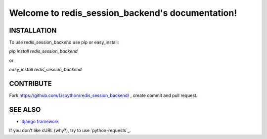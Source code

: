 Welcome to redis_session_backend's documentation!
======================================



INSTALLATION
------------

To use redis_session_backend use pip or easy_install:

`pip install redis_session_backend`

or

`easy_install redis_session_backend`


CONTRIBUTE
----------

Fork https://github.com/Lispython/redis_session_backend/ , create commit and pull request.


SEE ALSO
--------

- `django framework`_
If you don't like cURL (why?), try to use `python-requests`_.

.. _`django framework`: http://djangoproject.com
